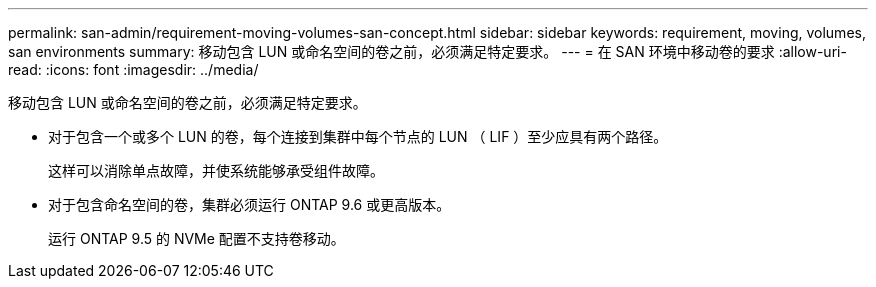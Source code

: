 ---
permalink: san-admin/requirement-moving-volumes-san-concept.html 
sidebar: sidebar 
keywords: requirement, moving, volumes, san environments 
summary: 移动包含 LUN 或命名空间的卷之前，必须满足特定要求。 
---
= 在 SAN 环境中移动卷的要求
:allow-uri-read: 
:icons: font
:imagesdir: ../media/


[role="lead"]
移动包含 LUN 或命名空间的卷之前，必须满足特定要求。

* 对于包含一个或多个 LUN 的卷，每个连接到集群中每个节点的 LUN （ LIF ）至少应具有两个路径。
+
这样可以消除单点故障，并使系统能够承受组件故障。

* 对于包含命名空间的卷，集群必须运行 ONTAP 9.6 或更高版本。
+
运行 ONTAP 9.5 的 NVMe 配置不支持卷移动。



